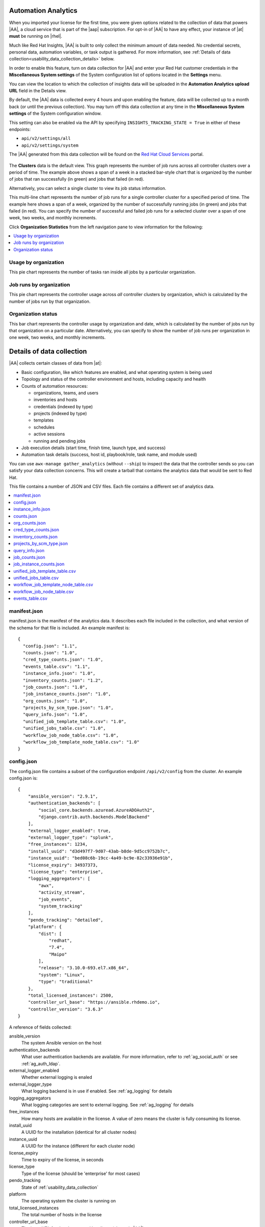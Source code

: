 .. _usability_data_collection:

.. _user_data_insights:

Automation Analytics
~~~~~~~~~~~~~~~~~~~~~~

.. index::
	pair: Analytics; Insights
	pair: Automation; Insights


When you imported your license for the first time, you were given options related to the collection of data that powers |AA|, a cloud service that is part of the |aap| subscription. For opt-in of |AA| to have any effect, your instance of |at| **must** be running on |rhel|.

Much like Red Hat Insights, |AA| is built to only collect the minimum amount of data needed. No credential secrets, personal data, automation variables, or task output is gathered. For more information, see :ref:`Details of data collection<usability_data_collection_details>` below.

In order to enable this feature, turn on data collection for |AA| and enter your Red Hat customer credentials in the **Miscellaneous System settings** of the System configuration list of options located in the **Settings** menu.

.. image:: ../common/images/configure-tower-system-misc-analytics.png

You can view the location to which the collection of insights data will be uploaded in the **Automation Analytics upload URL** field in the Details view. 

.. image:: ../common/images/misc-system-details-analytics-url.png

By default, the |AA| data is collected every 4 hours and upon enabling the feature, data will be collected up to a month back (or until the previous collection). You may turn off this data collection at any time in the **Miscellaneous System settings** of the System configuration window.

This setting can also be enabled via the API by specifying ``INSIGHTS_TRACKING_STATE = True`` in either of these endpoints:

- ``api/v2/settings/all``
- ``api/v2/settings/system``

The |AA| generated from this data collection will be found on the `Red Hat Cloud Services`_ portal.

	.. _`Red Hat Cloud Services`: https://cloud.redhat.com

.. image:: ../common/images/aa-dashboard.png


The **Clusters** data is the default view. This graph represents the number of job runs across all controller clusters over a period of time. The example above shows a span of a week in a stacked bar-style chart that is organized by the number of jobs that ran successfully (in green) and jobs that failed (in red).

Alternatively, you can select a single cluster to view its job status information. 

.. image:: ../common/images/aa-job-run-status-over-time-period.png

This multi-line chart represents the number of job runs for a single controller cluster for a specified period of time. The example here shows a span of a week, organized by the number of successfully running jobs (in green) and jobs that failed (in red). You can specify the number of successful and failed job runs for a selected cluster over a span of one week, two weeks, and monthly increments.

Click **Organization Statistics** from the left navigation pane to view information for the following:

.. contents::
    :local:

Usage by organization
^^^^^^^^^^^^^^^^^^^^^^^

This pie chart represents the number of tasks ran inside all jobs by a particular organization.

.. image:: ../common/images/aa-usage-by-org-tasks.png


Job runs by organization
^^^^^^^^^^^^^^^^^^^^^^^^^^

This pie chart represents the controller usage across *all* controller clusters by organization, which is calculated by the number of jobs run by that organization.

.. image:: ../common/images/aa-usage-by-org.png


Organization status
^^^^^^^^^^^^^^^^^^^^^

This bar chart represents the controller usage by organization and date, which is calculated by the number of jobs run by that organization on a particular date. Alternatively, you can specify to show the number of job runs per organization in one week, two weeks, and monthly increments.

.. image:: ../common/images/aa-usage-by-org-by-date.png

.. _usability_data_collection_details:

Details of data collection
~~~~~~~~~~~~~~~~~~~~~~~~~~

|AA| collects certain classes of data from |at|:

- Basic configuration, like which features are enabled, and what operating system is being used
- Topology and status of the controller environment and hosts, including capacity and health
- Counts of automation resources:

  - organizations, teams, and users
  - inventories and hosts
  - credentials (indexed by type)
  - projects (indexed by type)
  - templates
  - schedules
  - active sessions
  - running and pending jobs
  
- Job execution details (start time, finish time, launch type, and success)
- Automation task details (success, host id, playbook/role, task name, and module used)

You can use ``awx-manage gather_analytics`` (without ``--ship``) to inspect the data that the controller sends so you can satisfy your data collection concerns. This will create a tarball that contains the analytics data that would be sent to Red Hat.

This file contains a number of JSON and CSV files. Each file contains a different set of analytics data.

.. contents::
    :local:

manifest.json
^^^^^^^^^^^^^

manifest.json is the manifest of the analytics data. It describes each file included in the collection, and what version of the schema for that file is included.
An example manifest is:

::

  {
    "config.json": "1.1",
    "counts.json": "1.0",
    "cred_type_counts.json": "1.0",
    "events_table.csv": "1.1",
    "instance_info.json": "1.0",
    "inventory_counts.json": "1.2",
    "job_counts.json": "1.0",
    "job_instance_counts.json": "1.0",
    "org_counts.json": "1.0",
    "projects_by_scm_type.json": "1.0",
    "query_info.json": "1.0",
    "unified_job_template_table.csv": "1.0",
    "unified_jobs_table.csv": "1.0",
    "workflow_job_node_table.csv": "1.0",
    "workflow_job_template_node_table.csv": "1.0"
  }


config.json
^^^^^^^^^^^

The config.json file contains a subset of the configuration endpoint ``/api/v2/config`` from the cluster.
An example config.json is:

::

  {
      "ansible_version": "2.9.1",
      "authentication_backends": [
          "social_core.backends.azuread.AzureADOAuth2",
          "django.contrib.auth.backends.ModelBackend"
      ],
      "external_logger_enabled": true,
      "external_logger_type": "splunk",
      "free_instances": 1234,
      "install_uuid": "d3d497f7-9d07-43ab-b8de-9d5cc9752b7c",
      "instance_uuid": "bed08c6b-19cc-4a49-bc9e-82c33936e91b",
      "license_expiry": 34937373,
      "license_type": "enterprise",
      "logging_aggregators": [
          "awx",
          "activity_stream",
          "job_events",
          "system_tracking"
      ],
      "pendo_tracking": "detailed",
      "platform": {
          "dist": [
              "redhat",
              "7.4",
              "Maipo"
          ],
          "release": "3.10.0-693.el7.x86_64",
          "system": "Linux",
          "type": "traditional"
      },
      "total_licensed_instances": 2500,
      "controller_url_base": "https://ansible.rhdemo.io",
      "controller_version": "3.6.3"
  }

A reference of fields collected:

ansible_version
  The system Ansible version on the host
authentication_backends
  What user authentication backends are available.
  For more information, refer to :ref:`ag_social_auth` or
  see :ref:`ag_auth_ldap`.
external_logger_enabled
  Whether external logging is enaled
external_logger_type
  What logging backend is in use if enabled. See :ref:`ag_logging` for details
logging_aggregators
  What logging categories are sent to external logging. See :ref:`ag_logging` for details
free_instances
  How many hosts are available in the license. A value of zero means the cluster is fully consuming its license.
install_uuid
  A UUID for the installation (identical for all cluster nodes)
instance_uuid
  A UUID for the instance (different for each cluster node)
license_expiry
  Time to expiry of the license, in seconds
license_type
  Type of the license (should be 'enterprise' for most cases)
pendo_tracking
  State of :ref:`usability_data_collection`
platform
  The operating system the cluster is running on
total_licensed_instances
  The total number of hosts in the license
controller_url_base
  The base URL for the cluster used by clients (shown in |AA|)
controller_version
  Version of the software on the cluster

instance_info.json
^^^^^^^^^^^^^^^^^^

The instance_info.json file contains detailed information on the instances that make up the cluster, organized by instance UUID.
An example instance_info.json is:

::

  {
      "bed08c6b-19cc-4a49-bc9e-82c33936e91b": {
          "capacity": 57,
          "cpu": 2,
          "enabled": true,
          "last_isolated_check": "2019-08-15T14:48:58.553005+00:00",
          "managed_by_policy": true,
          "memory": 8201400320,
          "uuid": "bed08c6b-19cc-4a49-bc9e-82c33936e91b",
          "version": "3.6.3"
      }
      "c0a2a215-0e33-419a-92f5-e3a0f59bfaee": {
          "capacity": 57,
          "cpu": 2,
          "enabled": true,
          "last_isolated_check": "2019-08-15T14:48:58.553005+00:00",
          "managed_by_policy": true,
          "memory": 8201400320,
          "uuid": "c0a2a215-0e33-419a-92f5-e3a0f59bfaee",
          "version": "3.6.3"
      }
  }


A reference of fields collected:

capacity
  The capacity of the instance for executing tasks. See <link> for details on how this is calculated.
cpu
  CPU cores for the instance
memory
  Memory for the instance
enabled
  Whether the instance is enabled and accepting tasks
managed_by_policy
  Whether the instance's membership in instance groups is managed by policy, or manually managed
version
  Version of the software on the instance

counts.json
^^^^^^^^^^^

The counts.json file contains the total number of objects for each relevant category in a cluster.
An example counts.json is:
::

  {
      "active_anonymous_sessions": 1,
      "active_host_count": 682,
      "active_sessions": 2,
      "active_user_sessions": 1,
      "credential": 38,
      "custom_inventory_script": 2,
      "custom_virtualenvs": 4,
      "host": 697,
      "inventories": {
          "normal": 20,
          "smart": 1
      },
      "inventory": 21,
      "job_template": 78,
      "notification_template": 5,
      "organization": 10,
      "pending_jobs": 0,
      "project": 20,
      "running_jobs": 0,
      "schedule": 16,
      "team": 5,
      "unified_job": 7073,
      "user": 28,
      "workflow_job_template": 15
  }


Each entry in this file is for the corresponding API objects in ``/api/v2``, with the exception of the active session counts.

org_counts.json
^^^^^^^^^^^^^^^

The org_counts.json file contains information on each organization in the cluster, and the number of users and teams associated with that organization.
An example org_counts.json is:
::

  {
      "1": {
          "name": "Operations",
          "teams": 5,
          "users": 17
      },
      "2": {
          "name": "Development",
          "teams": 27,
          "users": 154
      },
      "3": {
          "name": "Networking",
          "teams": 3,
          "users": 28
      }
  }


cred_type_counts.json
^^^^^^^^^^^^^^^^^^^^^

The cred_type_counts.json file contains information on the different credential types in the cluster, and how many credentials exist for each type.
An example cred_type_counts.json is:
::

  {
      "1": {
          "credential_count": 15,
          "managed_by_controller": true,
          "name": "Machine"
      },
      "2": {
          "credential_count": 2,
          "managed_by_controller": true,
          "name": "Source Control"
      },
      "3": {
          "credential_count": 3,
          "managed_by_controller": true,
          "name": "Vault"
      },
      "4": {
          "credential_count": 0,
          "managed_by_controller": true,
          "name": "Network"
      },
      "5": {
          "credential_count": 6,
          "managed_by_controller": true,
          "name": "Amazon Web Services"
      },
      "6": {
          "credential_count": 0,
          "managed_by_controller": true,
          "name": "OpenStack"
      },
  ...


inventory_counts.json
^^^^^^^^^^^^^^^^^^^^^

The inventory_counts.json file contains information on the different inventories in the cluster.
An example inventory_counts.json is:
::

  {
      "1": {
          "hosts": 211,
          "kind": "",
          "name": "AWS Inventory",
          "source_list": [
              {
                  "name": "AWS",
                  "num_hosts": 211,
                  "source": "ec2"
              }
          ],
          "sources": 1
      },
      "2": {
          "hosts": 15,
          "kind": "",
          "name": "Manual inventory",
          "source_list": [],
          "sources": 0
      },
      "3": {
          "hosts": 25,
          "kind": "",
          "name": "SCM inventory - test repo",
          "source_list": [
              {
                  "name": "Git source",
                  "num_hosts": 25,
                  "source": "scm"
              }
          ],
          "sources": 1
      }
      "4": {
          "num_hosts": 5,
          "kind": "smart",
          "name": "Filtered AWS inventory",
          "source_list": [],
          "sources": 0
      }
  }


projects_by_scm_type.json
^^^^^^^^^^^^^^^^^^^^^^^^^

The projects_by_scm_type.json file provides a breakdown of all projects in the cluster, by source control type.
An example projects_by_scm_type.json is:
::

  {
      "git": 27,
      "hg": 0,
      "insights": 1,
      "manual": 0,
      "svn": 0
  }


query_info.json
^^^^^^^^^^^^^^^

The query_info.json file provides details on when and how the data collection happened.
An example query_info.json is:

::

  {
      "collection_type": "manual",
      "current_time": "2019-11-22 20:10:27.751267+00:00",
      "last_run": "2019-11-22 20:03:40.361225+00:00"
  }


collection_type is one of "manual" or "automatic".

job_counts.json
^^^^^^^^^^^^^^^

The job_counts.json file provides details on the job history of the cluster, describing both how jobs were launched, and what their finishing status is.
An example job_counts.json is:
::

  {
      "launch_type": {
          "dependency": 3628,
          "manual": 799,
          "relaunch": 6,
          "scheduled": 1286,
          "scm": 6,
          "workflow": 1348
      },
      "status": {
          "canceled": 7,
          "failed": 108,
          "successful": 6958
      },
      "total_jobs": 7073
  }


job_instance_counts.json
^^^^^^^^^^^^^^^^^^^^^^^^

The job_instance_counts.json file provides the same detail as job_counts.json, broken down by instance.
An example job_instance_counts.json is:
::

  {
      "localhost": {
          "launch_type": {
              "dependency": 3628,
              "manual": 770,
              "relaunch": 3,
              "scheduled": 1009,
              "scm": 6,
              "workflow": 1336
          },
          "status": {
              "canceled": 2,
              "failed": 60,
              "successful": 6690
          }
      }
  }


Note that instances in this file are by hostname, not by UUID as they are in instance_info.

unified_job_template_table.csv
^^^^^^^^^^^^^^^^^^^^^^^^^^^^^^

The unified_job_template_table.csv file provides information on job templates in the system.
Each line contains the following fields for the job template:

id
  Job template id
name
  Job template name
polymorphic_ctype_id
  The id of the type of template it is
model
  The name of the polymorphic_ctype_id for the template. Examples include 'project', 'systemjobtemplate', 'jobtemplate', 'inventorysource', and 'workflowjobtemplate'
created
  When the template was created
modified
  When the template was last updated
created_by_id
  The userid that created the template. Blank if done by the system.
modified_by_id
  The userid that last modified the template. Blank if done by the system.
current_job_id
  Currently executing job id for the template, if any
last_job_id
  Last execution of the job
last_job_run
  Time of last execution of the job
last_job_failed
  Whether the last_job_id failed
status
  Status of last_job_id
next_job_run
  Next scheduled execution of the template, if any
next_schedule_id
  Schedule id for next_job_run, if any

unified_jobs_table.csv
^^^^^^^^^^^^^^^^^^^^^^

The unified_jobs_table.csv file provides information on jobs run by the system.
Each line contains the following fields for a job:

id
  Job id
name
  Job name (from the template)
polymorphic_ctype_id
  The id of the type of job it is
model
  The name of the polymorphic_ctype_id for the job. Examples include 'job', 'worfklow', and more.
organization_id
  The organization ID for the job
organization_name
  Name for the organization_id
created
  When the job record was created
started
  When the job started executing
finished
  When the job finished
elapsed
  Elapsed time for the job in seconds
unified_job_template_id
  The template for this job
launch_type
  One of "manual", "scheduled", "relaunched", "scm", "workflow", or "dependnecy"
schedule_id
  The id of the schedule that launched the job, if any
instance_group_id
  The instance group that executed the job
execution_node
  The node that executed the job (hostname, not UUID)
controller_node
  The controller node for the job, if run as an isolated job, or in a container group
cancel_flag
  Whether the job was cancelled
status
  Status of the job
failed
  Whether the job failed
job_explanation
  Any additional detail for jobs that failed to execute properly 
forks
  Number of forks executed for this job


workflow_job_template_node_table.csv
^^^^^^^^^^^^^^^^^^^^^^^^^^^^^^^^^^^^

The workflow_job_template_node_table.csv provides information on the nodes
defined in workflow job templates on the system.

Each line contains the following fields for a worfklow job template node:

id
  Node id
created
  When the node was created
modified
  When the node was last updated
unified_job_template_id
  The id of the job template, project, inventory, or other parent resource for this node
workflow_job_template_id
  The workflow job template that contains this node
inventory_id
  The inventory used by this node
success_nodes
  Nodes that are triggered after this node succeeds
failure_nodes
  Nodes that are triggered after this node fails
always_nodes
  Nodes that always are triggered after this node finishes
all_parents_must_converge
  Whether this node requires all its parent conditions satisfied to start

workflow_job_node_table.csv
^^^^^^^^^^^^^^^^^^^^^^^^^^^

The workflow_job_node_table.csv provides information on the jobs
that have been executed as part of a workflow on the system.

Each line contains the following fields for a job run as part of a workflow:

id
  Node id
created
  When the node record was created
modified
  When the node record was last updated
job_id
  The job id for the job run for this node
unified_job_tempalte_id
  The id of the job template, project, inventory, or other parent resource for this job run
workflow_job_id
  The parent workflow job for this job run
inventory_id
  The inventory used by this job
success_nodes
  Nodes that were/would be triggered after this node succeded
failure_nodes
  Nodes that were/would be triggered after this node failed
always_nodes
  Nodes that were/would be triggered after this node finished
do_not_run
  Nodes that were not run in the workflow due to their start conditions not being triggered
all_parents_must_converge
  Whether this node required all its parent conditions satisfied to start

events_table.csv
^^^^^^^^^^^^^^^^

The events_table.csv file provides information on all job events from all job runs in the system.
Each line contains the following fields for a job event:

id
  Event id
uuid
  Event UUID
created
  When the event was created
parent_uuid
  The parent UUID for this event, if any
event
  The Ansible event type (such as runner_on_failed
task_action
  The module associated with this event, if any (such as 'command' or 'yum')
failed
  Whether the event returned "failed"
changed
  Whether the event returned "changed"
playbook
  Playbook associated with the event
play
  Play name from playbook
task
  Task name from playbook
role
  Role name from playbook
job_id
  Id of the job this event is from
host_id
  Id of the host this event is associated with, if any
host_name
  Name of the host this event is associated with, if any
start
  Start time of the task
end
  End time of the task
duration
  Duration of the task
warnings
  Any warnings from the task/module
deprecations
  Any deprecation warnings from the task/module


.. _analytics_reports:

Analytics Reports
~~~~~~~~~~~~~~~~~~~~

Reports from |AA| collection are accessible through the controller UI if you have superuser-level permissions. By including the analytics view on-prem where it is most convenient, you can access data that can affect your day-to-day work. This data is aggregated from the automation provided on `console.redhat.com <https://console.redhat.com>`_. Currently available is a view-only version of the Automation Calculator utility that shows a report that represent (possible) savings to the subscriber. 

.. image:: ../common/images/aa-automation-calculator.png

.. note::

  Currently this option is available for tech preview and is subject to change in a future release. To preview the analytic reports view, click the **Enable Preview of New User Interface** toggle to **On** from the Miscellaneous System option of the Settings menu. 

  .. image:: ../common/images/configure-tower-system-misc-preview-newui.png

  After saving, logout and log back in to access the options under the Analytics section at the very bottom of the left navigation bar.

  .. image:: ../common/images/aa-options-navbar.png


Host Metrics is another analytics report collected for host data. The ability to access this option from this part of the UI is currently in tech preview and is subject to change in a future release. For more information, see the :ref:`Host Metrics view <host_metrics_ui>`.

